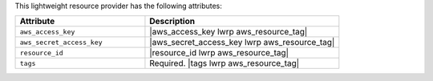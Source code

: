 .. The contents of this file are included in multiple topics.
.. This file should not be changed in a way that hinders its ability to appear in multiple documentation sets.

This lightweight resource provider has the following attributes:

.. list-table::
   :widths: 200 300
   :header-rows: 1

   * - Attribute
     - Description
   * - ``aws_access_key``
     - |aws_access_key lwrp aws_resource_tag|
   * - ``aws_secret_access_key``
     - |aws_secret_access_key lwrp aws_resource_tag|
   * - ``resource_id``
     - |resource_id lwrp aws_resource_tag|
   * - ``tags``
     - Required. |tags lwrp aws_resource_tag|
